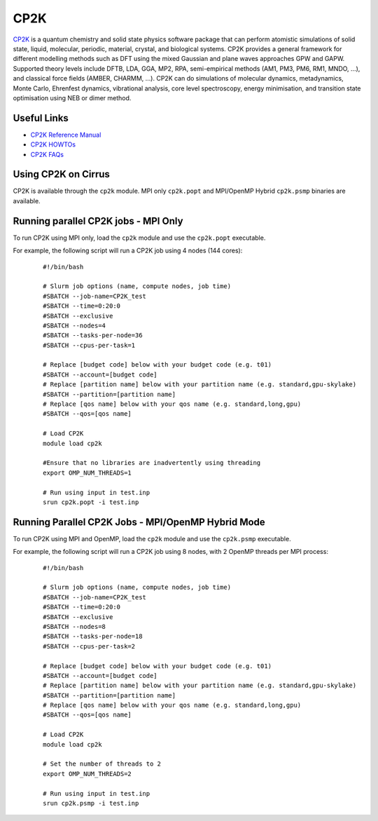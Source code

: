 CP2K
====

`CP2K <https://www.cp2k.org/>`__ is a quantum chemistry and solid state physics software package
that can perform atomistic simulations of solid state, liquid, molecular, periodic, material,
crystal, and biological systems. CP2K provides a general framework for different modelling methods
such as DFT using the mixed Gaussian and plane waves approaches GPW and GAPW. Supported theory
levels include DFTB, LDA, GGA, MP2, RPA, semi-empirical methods (AM1, PM3, PM6, RM1, MNDO, …),
and classical force fields (AMBER, CHARMM, …). CP2K can do simulations of molecular dynamics,
metadynamics, Monte Carlo, Ehrenfest dynamics, vibrational analysis, core level spectroscopy,
energy minimisation, and transition state optimisation using NEB or dimer method.

Useful Links
------------

* `CP2K Reference Manual <https://manual.cp2k.org/#gsc.tab=0>`__
* `CP2K HOWTOs <https://www.cp2k.org/howto>`__
* `CP2K FAQs <https://www.cp2k.org/faq>`__

Using CP2K on Cirrus
--------------------

CP2K is available through the ``cp2k`` module. MPI only ``cp2k.popt`` and MPI/OpenMP Hybrid
``cp2k.psmp`` binaries are available.


Running parallel CP2K jobs - MPI Only
-------------------------------------

To run CP2K using MPI only, load the ``cp2k`` module and use the ``cp2k.popt`` executable.

For example, the following script will run a CP2K job using 4 nodes (144 cores):

   ::

     #!/bin/bash

     # Slurm job options (name, compute nodes, job time)
     #SBATCH --job-name=CP2K_test
     #SBATCH --time=0:20:0
     #SBATCH --exclusive
     #SBATCH --nodes=4
     #SBATCH --tasks-per-node=36 
     #SBATCH --cpus-per-task=1

     # Replace [budget code] below with your budget code (e.g. t01)
     #SBATCH --account=[budget code]
     # Replace [partition name] below with your partition name (e.g. standard,gpu-skylake)
     #SBATCH --partition=[partition name]
     # Replace [qos name] below with your qos name (e.g. standard,long,gpu)
     #SBATCH --qos=[qos name]

     # Load CP2K
     module load cp2k

     #Ensure that no libraries are inadvertently using threading
     export OMP_NUM_THREADS=1

     # Run using input in test.inp
     srun cp2k.popt -i test.inp


Running Parallel CP2K Jobs - MPI/OpenMP Hybrid Mode
---------------------------------------------------

To run CP2K using MPI and OpenMP, load the ``cp2k`` module and use the ``cp2k.psmp`` executable.

For example, the following script will run a CP2K job using 8 nodes, with 2 OpenMP threads per MPI process:

  ::

   #!/bin/bash
  
   # Slurm job options (name, compute nodes, job time)
   #SBATCH --job-name=CP2K_test
   #SBATCH --time=0:20:0
   #SBATCH --exclusive
   #SBATCH --nodes=8
   #SBATCH --tasks-per-node=18
   #SBATCH --cpus-per-task=2

   # Replace [budget code] below with your budget code (e.g. t01)
   #SBATCH --account=[budget code]
   # Replace [partition name] below with your partition name (e.g. standard,gpu-skylake)
   #SBATCH --partition=[partition name]
   # Replace [qos name] below with your qos name (e.g. standard,long,gpu)
   #SBATCH --qos=[qos name]

   # Load CP2K
   module load cp2k

   # Set the number of threads to 2
   export OMP_NUM_THREADS=2

   # Run using input in test.inp
   srun cp2k.psmp -i test.inp
